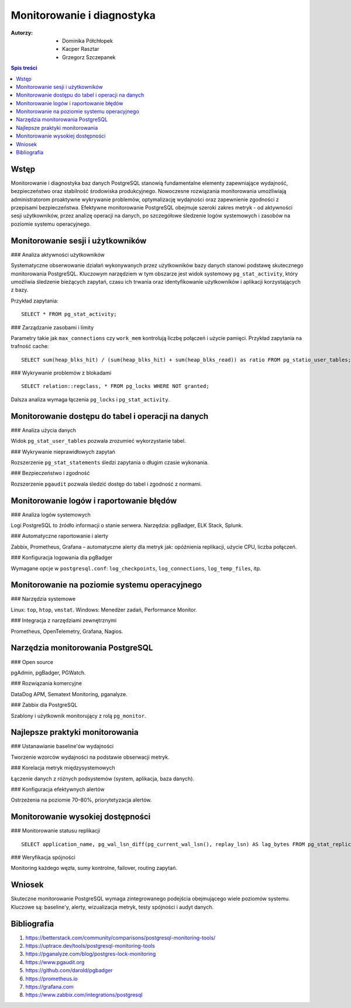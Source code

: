 Monitorowanie i diagnostyka
============================

:Autorzy:
    - Dominika Półchłopek
    - Kacper Rasztar
    - Grzegorz Szczepanek

.. contents:: Spis treści
   :depth: 3
   :local:

Wstęp
-----

Monitorowanie i diagnostyka baz danych PostgreSQL stanowią fundamentalne elementy zapewniające wydajność, bezpieczeństwo oraz stabilność środowiska produkcyjnego. Nowoczesne rozwiązania monitorowania umożliwiają administratorom proaktywne wykrywanie problemów, optymalizację wydajności oraz zapewnienie zgodności z przepisami bezpieczeństwa. Efektywne monitorowanie PostgreSQL obejmuje szeroki zakres metryk - od aktywności sesji użytkowników, przez analizę operacji na danych, po szczegółowe śledzenie logów systemowych i zasobów na poziomie systemu operacyjnego.

Monitorowanie sesji i użytkowników
----------------------------------

### Analiza aktywności użytkowników

Systematyczne obserwowanie działań wykonywanych przez użytkowników bazy danych stanowi podstawę skutecznego monitorowania PostgreSQL. Kluczowym narzędziem w tym obszarze jest widok systemowy ``pg_stat_activity``, który umożliwia śledzenie bieżących zapytań, czasu ich trwania oraz identyfikowanie użytkowników i aplikacji korzystających z bazy.

Przykład zapytania:

::

   SELECT * FROM pg_stat_activity;

### Zarządzanie zasobami i limity

Parametry takie jak ``max_connections`` czy ``work_mem`` kontrolują liczbę połączeń i użycie pamięci. Przykład zapytania na trafność cache:

::

   SELECT sum(heap_blks_hit) / (sum(heap_blks_hit) + sum(heap_blks_read)) as ratio FROM pg_statio_user_tables;

### Wykrywanie problemów z blokadami

::

   SELECT relation::regclass, * FROM pg_locks WHERE NOT granted;

Dalsza analiza wymaga łączenia ``pg_locks`` i ``pg_stat_activity``.

Monitorowanie dostępu do tabel i operacji na danych
---------------------------------------------------

### Analiza użycia danych

Widok ``pg_stat_user_tables`` pozwala zrozumieć wykorzystanie tabel.

### Wykrywanie nieprawidłowych zapytań

Rozszerzenie ``pg_stat_statements`` śledzi zapytania o długim czasie wykonania.

### Bezpieczeństwo i zgodność

Rozszerzenie ``pgaudit`` pozwala śledzić dostęp do tabel i zgodność z normami.

Monitorowanie logów i raportowanie błędów
-----------------------------------------

### Analiza logów systemowych

Logi PostgreSQL to źródło informacji o stanie serwera. Narzędzia: pgBadger, ELK Stack, Splunk.

### Automatyczne raportowanie i alerty

Zabbix, Prometheus, Grafana – automatyczne alerty dla metryk jak: opóźnienia replikacji, użycie CPU, liczba połączeń.

### Konfiguracja logowania dla pgBadger

Wymagane opcje w ``postgresql.conf``: ``log_checkpoints``, ``log_connections``, ``log_temp_files``, itp.

Monitorowanie na poziomie systemu operacyjnego
----------------------------------------------

### Narzędzia systemowe

Linux: ``top``, ``htop``, ``vmstat``.
Windows: Menedżer zadań, Performance Monitor.

### Integracja z narzędziami zewnętrznymi

Prometheus, OpenTelemetry, Grafana, Nagios.

Narzędzia monitorowania PostgreSQL
----------------------------------

### Open source

pgAdmin, pgBadger, PGWatch.

### Rozwiązania komercyjne

DataDog APM, Sematext Monitoring, pganalyze.

### Zabbix dla PostgreSQL

Szablony i użytkownik monitorujący z rolą ``pg_monitor``.

Najlepsze praktyki monitorowania
--------------------------------

### Ustanawianie baseline'ów wydajności

Tworzenie wzorców wydajności na podstawie obserwacji metryk.

### Korelacja metryk międzysystemowych

Łączenie danych z różnych podsystemów (system, aplikacja, baza danych).

### Konfiguracja efektywnych alertów

Ostrzeżenia na poziomie 70–80%, priorytetyzacja alertów.

Monitorowanie wysokiej dostępności
----------------------------------

### Monitorowanie statusu replikacji

::

   SELECT application_name, pg_wal_lsn_diff(pg_current_wal_lsn(), replay_lsn) AS lag_bytes FROM pg_stat_replication;

### Weryfikacja spójności

Monitoring każdego węzła, sumy kontrolne, failover, routing zapytań.

Wniosek
-------

Skuteczne monitorowanie PostgreSQL wymaga zintegrowanego podejścia obejmującego wiele poziomów systemu. Kluczowe są: baseline'y, alerty, wizualizacja metryk, testy spójności i audyt danych.

Bibliografia
------------

1. https://betterstack.com/community/comparisons/postgresql-monitoring-tools/
2. https://uptrace.dev/tools/postgresql-monitoring-tools
3. https://pganalyze.com/blog/postgres-lock-monitoring
4. https://www.pgaudit.org
5. https://github.com/darold/pgbadger
6. https://prometheus.io
7. https://grafana.com
8. https://www.zabbix.com/integrations/postgresql